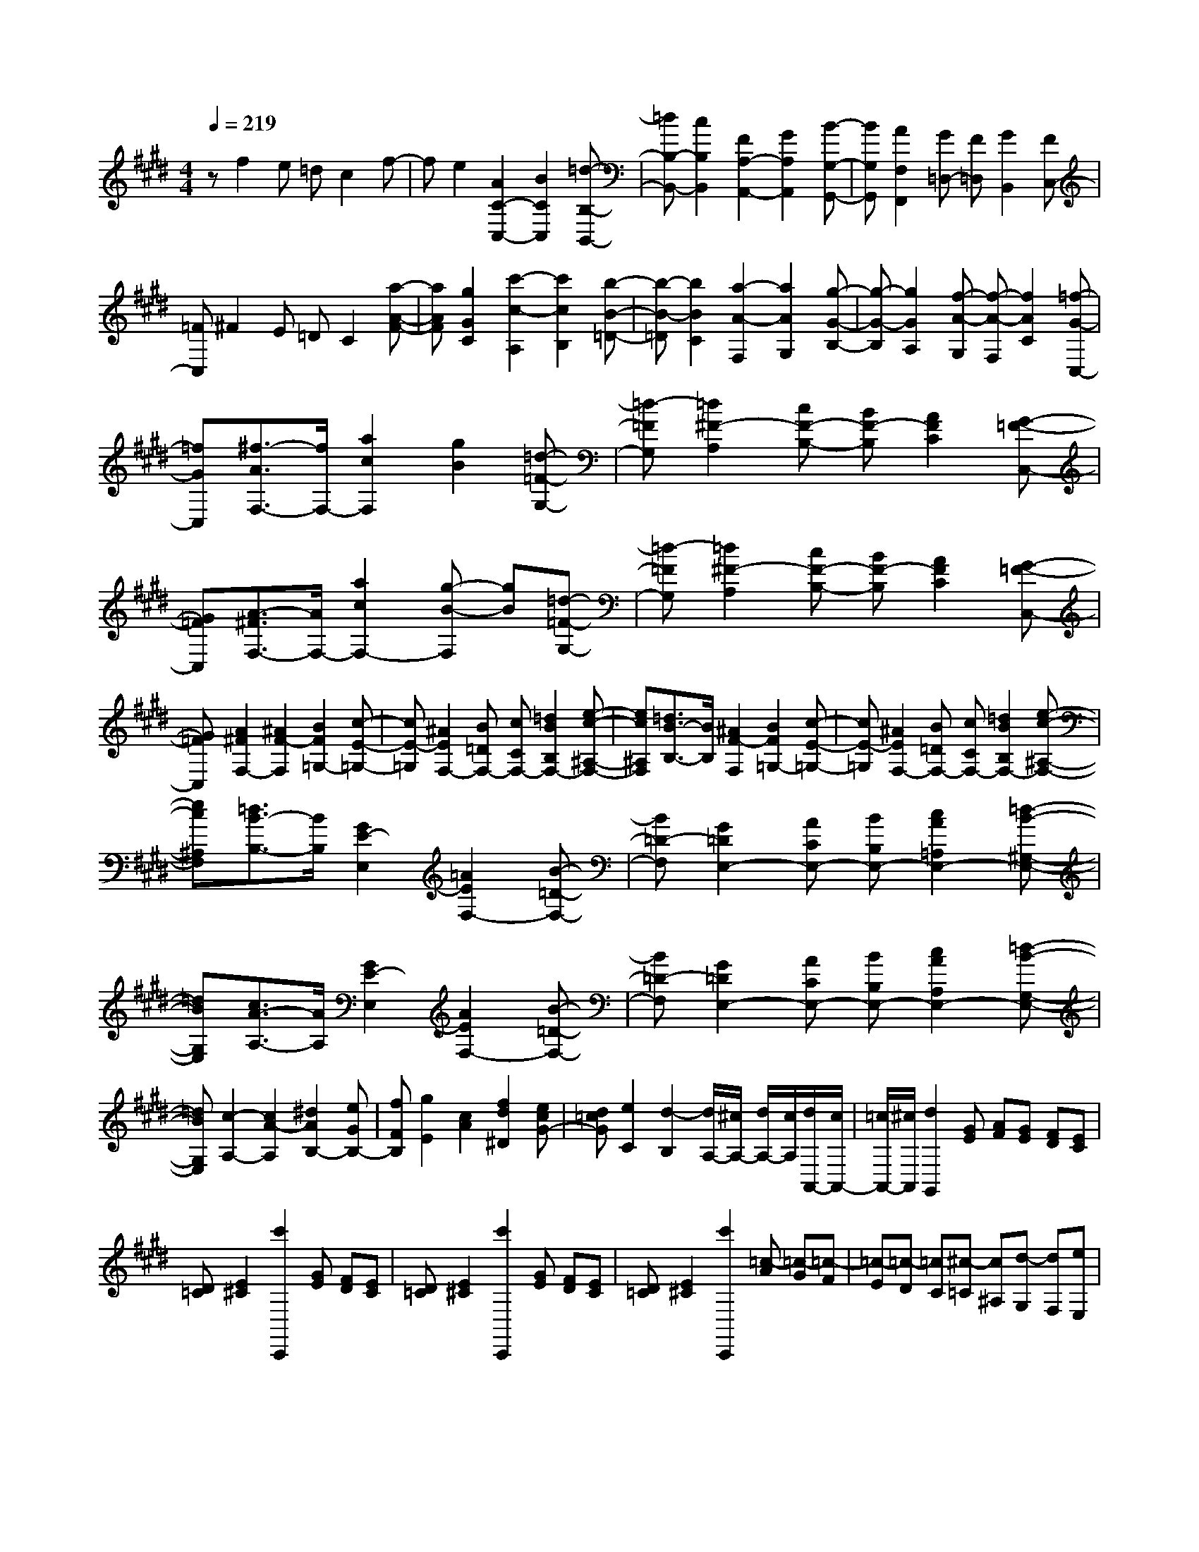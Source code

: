 % input file /home/ubuntu/MusicGeneratorQuin/training_data/scarlatti/K447.MID
X: 1
T: 
M: 4/4
L: 1/8
Q:1/4=219
% Last note suggests Dorian mode tune
K:E % 4 sharps
%(C) John Sankey 1998
%%MIDI program 6
%%MIDI program 6
%%MIDI program 6
%%MIDI program 6
%%MIDI program 6
%%MIDI program 6
%%MIDI program 6
%%MIDI program 6
%%MIDI program 6
%%MIDI program 6
%%MIDI program 6
%%MIDI program 6
zf2e =dc2f-|fe2[A2C2-C,2-][B2C2C,2][=d-B,-B,,-]|[=dB,-B,,-][c2B,2B,,2][F2A,2-A,,2-][G2A,2A,,2][B-G,-G,,-]|[BG,G,,][A2F,2F,,2][G=D,-] [F=D,][G2B,,2][FC,-]|
[=FC,]^F2E =DC2[a-A-F-]|[aAF][g2G2C2][c'2-c2-A,2][c'2c2B,2][b-B-=D-]|[b-B-=D][b2B2C2][a2-A2-F,2][a2A2G,2][g-G-B,-]|[g-G-B,][g2G2A,2][f-A-G,] [f-A-F,][f2A2C2][=f-G-C,-]|
[=fGC,][^f3/2-A3/2F,3/2-][f/2F,/2-][a2c2F,2][g2B2][=d-=F-G,-]|[=d-=FG,][=d2^F2-A,2][cF-B,-] [BF-B,][A2F2C2][G-=F-C,-]|[G=FC,][A3/2-^F3/2F,3/2-][A/2F,/2-][a2c2F,2-][g-B-F,] [gB][=d-=F-G,-]|[=d-=FG,][=d2^F2-A,2][cF-B,-] [BF-B,][A2F2C2][G-=F-C,-]|
[G=FC,][A2^F2F,2-][^A2F2-F,2][B2F2=G,2-][c-E-=G,-]|[cE-=G,][^A2E2F,2-][B=DF,-] [cCF,-][=d2B2B,2F,2-][e-c-^A,-F,-]|[ec^A,F,][=d3/2B3/2-B,3/2-][B/2B,/2][^A2F2-F,2][B2F2=G,2-][c-E-=G,-]|[cE-=G,][^A2E2F,2-][B=DF,-] [cCF,-][=d2B2B,2F,2-][e-c-^A,-F,-]|
[ec^A,F,][=d3/2B3/2-B,3/2-][B/2B,/2][G2E2-E,2][=A2E2F,2-][B-=D-F,-]|[B=D-F,][G2=D2E,2-][ACE,-] [BB,E,-][c2A2=A,2E,2-][=d-B-^G,-E,-]|[=dBG,E,][c3/2A3/2-A,3/2-][A/2A,/2][G2E2-E,2][A2E2F,2-][B-=D-F,-]|[B=D-F,][G2=D2E,2-][ACE,-] [BB,E,-][c2A2A,2E,2-][=d-B-G,-E,-]|
[=dBG,E,][c2-A,2-][c2A2-A,2][^d2A2B,2-][eGB,-]|[fFB,][g2E2][c2A2][f2d2^D2][ecG-]|[d=cG][e2C2][d2-B,2][d/2A,/2-][^c/2A,/2-] [d/2A,/2-][c/2A,/2][d/2A,,/2-][c/2A,,/2-]|[=c/2A,,/2-][^c/2A,,/2][d2G,,2][GE] [AF][GE] [FD][EC]|
[D=C][E2^C2][c'2C,,2][GE] [FD][EC]|[D=C][E2^C2][c'2C,,2][GE] [FD][EC]|[D=C][E2^C2][c'2C,,2][=c-A] [=c-G][=c-F]|[=c-E][=c-D] [=cC][^c-=C] [c^A,][d-G,] [dF,][eE,]|
[f^D,][ge-C,-] [ae-C,][geF,-] [fF,][eG,-] [dG,][cG,,-]|[=cG,,][^c2C,2][c'2C,,2][GE] [FD][E^C]|[D=C][E2^C2][c'2C,,2][GE] [FD][EC]|[D=C][E2^C2][c'2C,,2][=c-A] [=c-G][=c-F]|
[=c-E][=c-D] [=cC][^c-=C] [c=A,][d-G,] [dF,][eE,]|[fD,][ge-C,-] [ae-C,][geF,-] [fF,][eG,-] [dG,][cG,,-]|[=cG,,][^c2C,2][ec^C-] [d=cC-][e^cC-] [d=cC][e^cB,-]|[d=cB,][e3/2^c3/2-A,,3/2-][c/2A,,/2][fdA,-] [ecA,-][fdA,-] [ecA,][fdG,-]|
[ecG,][f3/2d3/2-F,3/2-][d/2F,/2][geE,-] [fdE,-][geE,-] [fdE,][geD,-]|[fdD,][ge-C,-] [aeC,][gF,-] [fF,][eG,-] [dG,][cG,,-]|[=cG,,][^c2C,2][ecC-] [d=cC-][e^cC-] [d=cC][e^cB,-]|[d=cB,][e3/2-^c3/2A,,3/2-][e/2A,,/2][fdA,-] [ecA,-][fdA,-] [ecA,][fdG,-]|
[ecG,][f3/2-d3/2F,3/2-][f/2F,/2][geE,-] [fdE,-][geE,-] [fdE,][geD,-]|[fdD,][ge-C,-] [ae-C,][geF,-] [fF,][eG,-] [dG,][cG,,-]|[=cG,,][^cC,-] [c'C,-][BC,] b[AF-] [aF][GE-]|[gE][FD-] [fD][eC-] [dC][cG,-] [=cG,][^cG,,-]|
[dG,,][e-C] [ec][d-B,] [dB][c-A,] [cA][B-G,]|[BG][A2F,,2][GF,-] [FF,][EG,-] [DG,][CG,,-]|[=CG,,][^C6C,,6-]C,,-|C,,[C2-C,,2-][c2-C2C,,2-][c2D2-C,,2-][BD-C,,-]|
[ADC,,][=F-C,,-] [G=FC,,-][^F-C,,-] [A/2-F/2C,,/2-][A/2C,,/2-][G2F2C,,2-][B-=F-C,,-]|[B=FC,,][^A2^F2F,,2-][f2-F2F,,2-][f2G2-F,,2-][eG-F,,-]|[dGF,,][^A-F,,-] [c^AF,,-][B-F,,-] [d/2-B/2F,,/2-][d/2F,,/2-][c2B2F,,2-][e-^A-F,,-]|[e^AF,,][d2B2B,,2-][B2D2B,2-B,,2-][c2-E2-B,2B,,2-][c-E-A,B,,-]|
[cEG,B,,][d-F-F,B,,-] [dFA,B,,-][e-G-G,B,,-] [e-GE,B,,-][e2=A2-F,2B,,2-][d-A-A,-B,,-]|[dA-A,B,,][e2A2E,2-][e2G2E2-E,2-][f2-A2-E2E,2-][f-A-=DE,-]|[fACE,][g-B-B,E,-] [gB=DE,-][a-c-CE,-] [a-cA,E,-][a2=d2-B,2E,2-][g-=d-=D-E,-]|[g-=d=DE,][g2c2-A,2][f2-c2A2][f2B2-G2][=f-B-C-]|
[=fBC][^fA-F-] [eAF][=dF,-] [cF,][BB,-] [AB,][GB,,-]|[FB,,][=F3/2C,3/2-]C,/2[c-C] [c-B,][cA,] [BG,][AF,]|[GE,][^F-=D,] [FC,][B-B,,] [B-A,,][BG,,] [AF,,][G=F,,]|[FD,,][G2C,,2][cA] [=dB][cA] [BG][AF]|
[G=F][A2^F2][c'2^F,,2][cA] [BG][AF]|[G=F][A2^F2][c'2F,,2][cA] [BG][AF]|[G=F][A2^F2][c'2F,,2][=f-=d] [=f-c][=f-B]|[=f-A][=f-G] [=fF][^f-=F] [f=D][g-C] [gB,][aA,]|
[bG,][a-F,-] [=d'a-F,][c'aB,-] [bB,][aC-] [gC][fC,-]|[=fC,][^f2F,2][c'2F,,2][cA] [BG][A^F]|[G=F][A2^F2][c'2F,,2][cA] [BG][AF]|[G=F][A2^F2][c'2F,,2][=f-=d] [=f-c][=f-B]|
[=f-A][=f-G] [=fF][^f-=F] [f=D][g-C] [gB,][aA,]|[bG,][a-F,-] [=d'a-F,][c'aB,-] [bB,][aC-] [gC][fC,-]|[=fC,][^f2F,2][af^F-] [g=fF-][a^fF-] [g=fF][a^fE-]|[g=fE][a3/2^f3/2-=D,3/2-][f/2=D,/2][bg=D-] [af=D-][bg=D-] [af=D][bgC-]|
[afC][b3/2g3/2-B,3/2-][g/2B,/2][c'aA,-] [bgA,-][c'aA,-] [bgA,][c'aG,-]|[bgG,][c'a-F,-] [=d'a-F,][c'aB,-] [bB,][aC-] [gC][fC,-]|[=fC,][^f2F,,2][AFF,-] [G=FF,-][A^FF,-] [G=FF,][A^FE,-]|[G=FE,][A3/2-^F3/2=D,,3/2-][A/2=D,,/2][BG=D,-] [AF=D,-][BG=D,-] [AF=D,][BGC,-]|
[AFC,][B3/2-G3/2B,,3/2-][B/2B,,/2][cAA,,-] [BGA,,-][cAA,,-] [BGA,,][cAG,,-]|[BGG,,][cA-F,,-] [=dA-F,,][cAB,,-] [BB,,][AC,-] [GC,][FC,,-]|[GC,,][AF-] [aF][GE-] [gE][F=D-] [f=D][EC-]|[eC][=DB,-] [=dB,][cB,,-] [BB,,][AC,-] [GC,][FC,,-]|
[=FC,,][A-F,] [A^F][G-E,] [GE][F-=D,] [F=D][E-C,]|[EC][=D-B,,,-] [=DB,B,,,][CB,,-] [B,B,,][A,C,-] [G,C,][F,C,,-]|[=F,C,,][^F,6-F,,6-][F,-F,,-]|[F,8-F,,8-]|
[F,2F,,2] 
